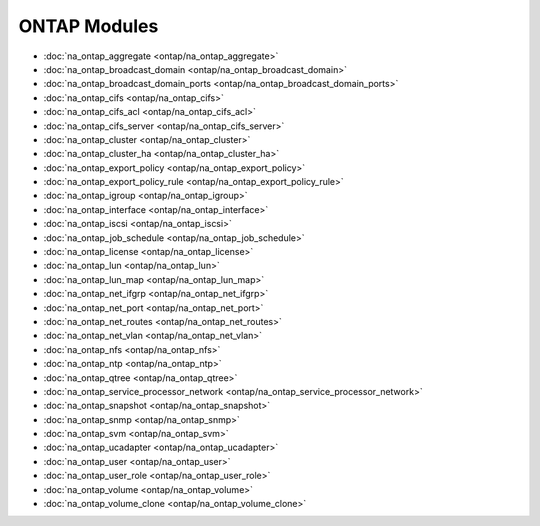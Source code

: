 ==================================
ONTAP Modules
==================================

* :doc:`na_ontap_aggregate <ontap/na_ontap_aggregate>`
* :doc:`na_ontap_broadcast_domain <ontap/na_ontap_broadcast_domain>`
* :doc:`na_ontap_broadcast_domain_ports <ontap/na_ontap_broadcast_domain_ports>`
* :doc:`na_ontap_cifs <ontap/na_ontap_cifs>`
* :doc:`na_ontap_cifs_acl <ontap/na_ontap_cifs_acl>`
* :doc:`na_ontap_cifs_server <ontap/na_ontap_cifs_server>`
* :doc:`na_ontap_cluster <ontap/na_ontap_cluster>`
* :doc:`na_ontap_cluster_ha <ontap/na_ontap_cluster_ha>`
* :doc:`na_ontap_export_policy <ontap/na_ontap_export_policy>`
* :doc:`na_ontap_export_policy_rule <ontap/na_ontap_export_policy_rule>`
* :doc:`na_ontap_igroup <ontap/na_ontap_igroup>`
* :doc:`na_ontap_interface <ontap/na_ontap_interface>`
* :doc:`na_ontap_iscsi <ontap/na_ontap_iscsi>`
* :doc:`na_ontap_job_schedule <ontap/na_ontap_job_schedule>`
* :doc:`na_ontap_license <ontap/na_ontap_license>`
* :doc:`na_ontap_lun <ontap/na_ontap_lun>`
* :doc:`na_ontap_lun_map <ontap/na_ontap_lun_map>`
* :doc:`na_ontap_net_ifgrp <ontap/na_ontap_net_ifgrp>`
* :doc:`na_ontap_net_port <ontap/na_ontap_net_port>`
* :doc:`na_ontap_net_routes <ontap/na_ontap_net_routes>`
* :doc:`na_ontap_net_vlan <ontap/na_ontap_net_vlan>`
* :doc:`na_ontap_nfs <ontap/na_ontap_nfs>`
* :doc:`na_ontap_ntp <ontap/na_ontap_ntp>`
* :doc:`na_ontap_qtree <ontap/na_ontap_qtree>`
* :doc:`na_ontap_service_processor_network <ontap/na_ontap_service_processor_network>`
* :doc:`na_ontap_snapshot <ontap/na_ontap_snapshot>`
* :doc:`na_ontap_snmp <ontap/na_ontap_snmp>`
* :doc:`na_ontap_svm <ontap/na_ontap_svm>`
* :doc:`na_ontap_ucadapter <ontap/na_ontap_ucadapter>`
* :doc:`na_ontap_user <ontap/na_ontap_user>`
* :doc:`na_ontap_user_role <ontap/na_ontap_user_role>`
* :doc:`na_ontap_volume <ontap/na_ontap_volume>`
* :doc:`na_ontap_volume_clone <ontap/na_ontap_volume_clone>`
